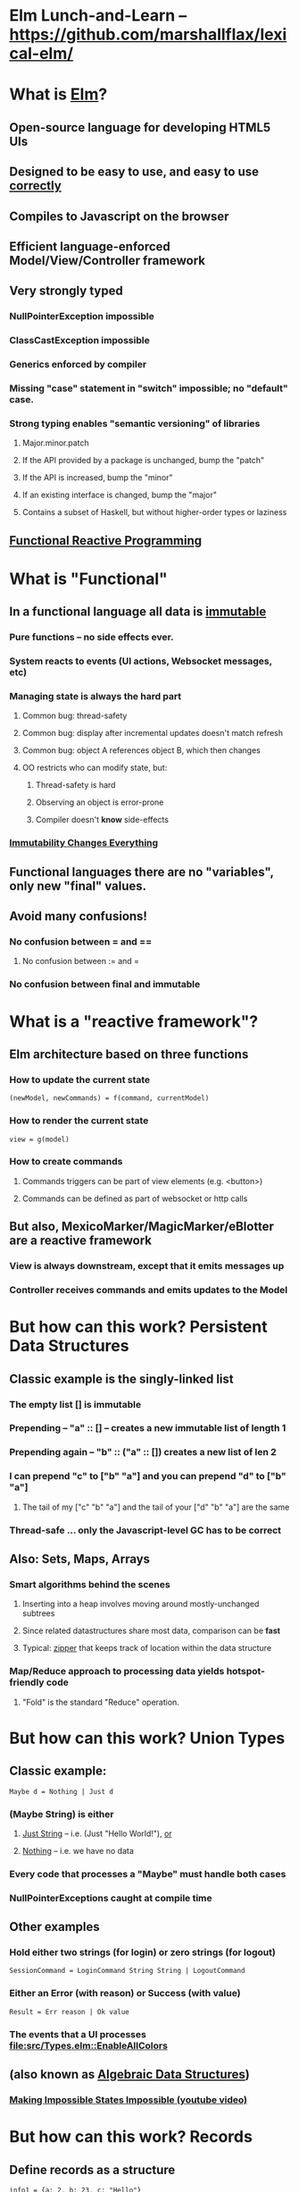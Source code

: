 * Elm Lunch-and-Learn -- [[https://github.com/marshallflax/lexical-elm/][https://github.com/marshallflax/lexical-elm/]]
* What is [[http://elm-lang.org/][Elm]]?
** Open-source language for developing HTML5 UIs
** Designed to be easy to use, and easy to use _correctly_
** Compiles to Javascript on the browser
** Efficient language-enforced Model/View/Controller framework
** Very strongly typed
*** NullPointerException impossible
*** ClassCastException impossible
*** Generics enforced by compiler
*** Missing "case" statement in "switch" impossible; no "default" case.
*** Strong typing enables "semantic versioning" of libraries
**** Major.minor.patch
**** If the API provided by a package is unchanged, bump the "patch"
**** If the API is increased, bump the "minor"
**** If an existing interface is changed, bump the "major"
**** Contains a subset of Haskell, but without higher-order types or laziness
** [[https://en.wikipedia.org/wiki/Functional_reactive_programming][Functional Reactive Programming]]
* What is "Functional"
** In a functional language *all* data is _immutable_
*** Pure functions -- no side effects ever.
*** System reacts to events (UI actions, Websocket messages, etc)
*** Managing state is always the hard part
**** Common bug: thread-safety
**** Common bug: display after incremental updates doesn't match refresh
**** Common bug: object A references object B, which then changes
**** OO restricts who can modify state, but:
***** Thread-safety is hard
***** Observing an object is error-prone
***** Compiler doesn't *know* side-effects
*** [[http://cidrdb.org/cidr2015/Papers/CIDR15_Paper16.pdf][Immutability Changes Everything]]
** Functional languages there are no "variables", only new "final" values.
** Avoid many confusions!
*** No confusion between  = and ==
**** No confusion between := and =
*** No confusion between final and immutable
* What is a "reactive framework"?
** Elm architecture based on three functions
*** How to update the current state
   : (newModel, newCommands) = f(command, currentModel)
*** How to render the current state
   : view = g(model)
*** How to create commands
**** Commands triggers can be part of view elements (e.g. <button>)
**** Commands can be defined as part of websocket or http calls
** But also, MexicoMarker/MagicMarker/eBlotter are a reactive framework
*** View is always downstream, except that it emits messages up
*** Controller receives commands and emits updates to the Model
* But how can this work? Persistent Data Structures
** Classic example is the singly-linked list
*** The empty list [] is immutable
*** Prepending -- "a" :: [] -- creates a new immutable list of length 1
*** Prepending again -- "b" :: ("a" :: []) creates a new list of len 2
*** I can prepend "c" to ["b" "a"] and you can prepend "d" to ["b" "a"]
**** The tail of my ["c" "b" "a"] and the tail of your ["d" "b" "a"] are the same
*** Thread-safe ... only the Javascript-level GC has to be correct
** Also: Sets, Maps, Arrays
*** Smart algorithms behind the scenes
**** Inserting into a heap involves moving around mostly-unchanged subtrees
**** Since related datastructures share most data, comparison can be *fast*
**** Typical: [[https://en.wikipedia.org/wiki/Zipper_(data_structure)][zipper]] that keeps track of location within the data structure
*** Map/Reduce approach to processing data yields hotspot-friendly code
**** "Fold" is the standard "Reduce" operation.
* But how can this work? Union Types
** Classic example:
   : Maybe d = Nothing | Just d
*** (Maybe String) is *either*
**** _Just String_ -- i.e. (Just "Hello World!"), _or_
**** _Nothing_ -- i.e. we have no data
*** Every code that processes a "Maybe" *must* handle both cases
*** NullPointerExceptions caught at compile time
** Other examples
*** Hold either two strings (for login) or zero strings (for logout)
    : SessionCommand = LoginCommand String String | LogoutCommand
*** Either an Error (with reason) or Success (with value)
    : Result = Err reason | Ok value
*** The events that a UI processes [[file:src/Types.elm::EnableAllColors]]
** (also known as _Algebraic Data Structures_)
*** [[https://www.youtube.com/watch?v=IcgmSRJHu_8][Making Impossible States Impossible (youtube video)]]
* But how can this work? Records
** Define records as a structure
  : info1 = {a: 2, b: 23, c: "Hello"}
** Create a new record based on the old one, but with a new value
  : info2 = {info1 | b = 4}
** Type system is smart..deduces
  : {a: Int, b: Int, c: String}
*** But explicit declarations will help you when you're confused
*** Sometimes hard to get code to compile, since type system has no humor
**** But hard to write bugs that pass the compiler...a fair trade!!!
* But how can this work? Explicit contexts
** Computations are "carried along" (essentially on the call stack) until they become effective
** Syntactic sugar
** Also known as [[https://en.wikipedia.org/wiki/Monad_(functional_programming)][Monads]]
* But how can this work? Virtual DOM, so the real DOM is write-only
** Javascript engines are awfully fast -- especially with "clean" javascript
** DOM interaction is still slow -- the rendering engine keeps being asked to do more and more
** Elm does double-buffering against a "Virtual DOM"
*** Computes the delta and sends exactly that to the actual DOM
*** The actual DOM is write-only ... any reads are from the Virtual DOM
*** Events do contain info from the actual DOM of course
* But how can this work? Lots of recursive function calls.
*** Loops implemented through recursion
*** Tail Call Optimization allows us to avoid blowing-out the stack...compiler does this for you automatically when possible
**** Inefficient:
#+BEGIN_SRC
fib n = if (n < 2) then 1 else (fib (n-1)) + (fib (n-2))
#+END_SRC
**** Faster
#+BEGIN_SRC
fib2: Int -> Int
fib2 n =
  let
   helper : (Int, Int, Int) -> (Int, Int, Int)
   helper (i, f2, f1) =
    if (i <= 0) then (0, f1, f1+f2)
    else helper(i-1, f1, f1+f2)

   (zero, prior, answer) = helper (n, 0, 1)
  in
   answer
#+END_SRC
**** Super-generic
#+BEGIN_SRC
myiterate : Int -> (a -> a) -> (a -> a)
myiterate n f =
    List.foldl (>>) identity (List.repeat n f)

fibStep : ( number, number ) -> ( number, number )
fibStep ( x, y ) =
    ( y, y + x )

generalizedFib : Int -> ( number, number ) -> ( number, number )
generalizedFib n =
    myiterate n fibStep

fib2 : Int -> Int
fib2 n =
    ( 0, 1 ) |> generalizedFib n |> Tuple.first
#+END_SRC
**** Idiomatic
#+BEGIN_SRC
fib3 : Int -> Int
fib3 n =
    List.foldl (\_ ( x, y ) -> ( y, y + x )) ( 0, 1 ) (List.repeat n 0) |> Tuple.first
#+END_SRC
* Modular Structure
** Modules declare what they export and what they import
*** Cyclic dependencies result in a compilation error
*** Simple module structure: only "private" and "public" functions within a package
**** But published packages decide which modules are visible
*** Modules may be in a flat directory or moved into subdirectories (if the app is large enough)
** Sample program -- using [[http://localhost:8000/src/Main.elm][elm-reactor]] to dynamically redeploy [[file+emacs:src/]]
*** Top-level
**** Main: [[file:src/Main.elm]] : initial_model, updating_model, view, subscriptions
**** Types: [[file:src/Types.elm]] : Model contains state; Msg is ADT of commands
**** Controller: [[file:src/MainController.elm]] : How commands create a new model from old model
**** View: [[file:src/MainView.elm]] : How to construct HTML from the model**
*** One module
**** [[file:src/FreqInfo.elm][FreqInfo.elm]] : Business logic for some analytics
**** [[file:src/FreqInfoView.elm][FreqInfoView.elm]] : How to render above analytics
*** Another module
**** [[file:src/ColoredWord.elm][ColoredWord.elm]] : Splitting into words and colors
**** [[file:src/ColoredWordView.elm][ColoredWordView.elm]] : Rendering the above
*** TDD example
**** [[file:src/BowlingScore.elm][Bowling Kata]]
**** [[file:src/BowlingScoreTest.elm]]
**** [[file:src/BowlingScoreView.elm][BowlingScoreView.elm]]
* Caveats
** Package manager doesn't understand NTLM-based proxies
*** We'll have to setup some sort of reverse proxy
** Will eventually need notion of "local nexus repo" for TPICAP packages
** Functional programming does take some time to get used to
*** Learning curve for new developers for *application* will be easier
*** Helps improve our coding techniques in general
** HTML tags are simply Elm functions and Elm data
*** For tabular data, this is actually quite nice
*** For complex entry screens, not so nice
**** Except if we define layout through data and stylesheets
** Language is only five years old
*** But runtime is just vanilla JavaScript, and the browser is mature
*** Compiler is written in Haskell, which is very mature and robust
*** Most JS libraries are much younger still!
** Widget library is still developing
*** New widgets can be written using pure Elm
** View is simply native HTML layout -- lack of tools to graphically edit them
* Time travel!!! [[http://localhost:8000/src/Main.elm]]
#+AUTHOR: Marshall Flax
#+OPTIONS: num:nil p:nil pri:nil stat:nilt tags:t tasks:t tex:t timestamp:nil toc:nil html-postamble:nil
#+LATEX_HEADER: \usepackage[margin=0.5in]{geometry}

